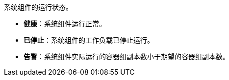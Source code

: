 // :ks_include_id: d8bdf481c53743aca14f167808430d23
系统组件的运行状态。

* **健康**：系统组件运行正常。

* **已停止**：系统组件的工作负载已停止运行。

* **告警**：系统组件实际运行的容器组副本数小于期望的容器组副本数。